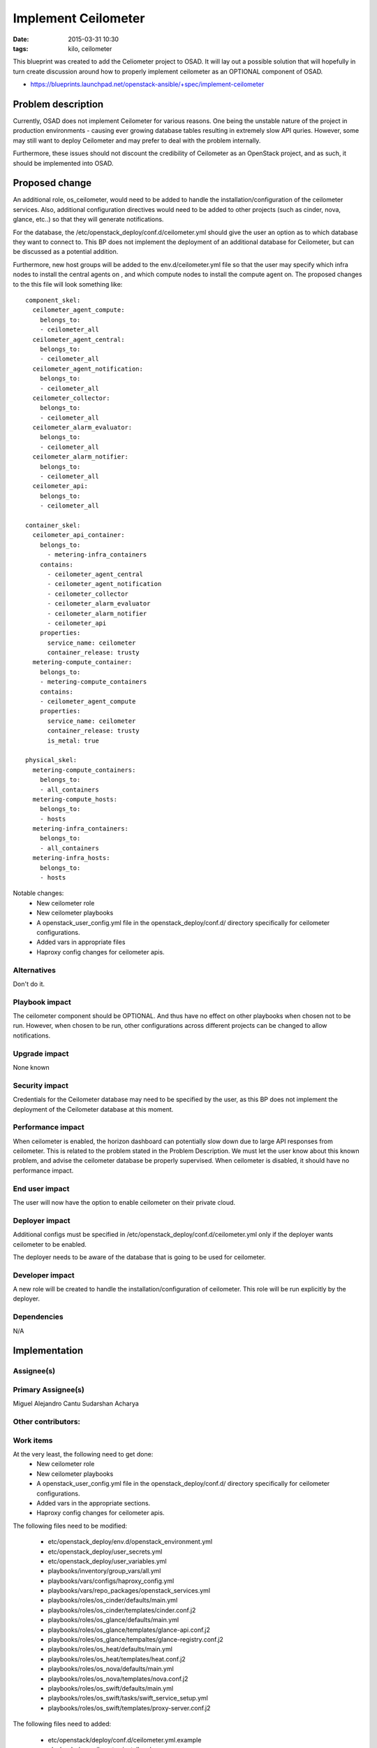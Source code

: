 Implement Ceilometer
####################
:date: 2015-03-31 10:30
:tags: kilo, ceilometer

This blueprint was created to add the Celiometer project to OSAD.
It will lay out a possible solution that will hopefully in turn
create discussion around how to properly implement ceilometer as an
OPTIONAL component of OSAD.

* https://blueprints.launchpad.net/openstack-ansible/+spec/implement-ceilometer

Problem description
===================

Currently, OSAD does not implement Ceilometer for various reasons. One being
the unstable nature of the project in production environments - causing
ever growing database tables resulting in extremely slow API quries.
However, some may still want to deploy Ceilometer and may prefer to
deal with the problem internally.

Furthermore, these issues should not discount the credibility of Ceilometer
as an OpenStack project, and as such, it should be implemented into OSAD.


Proposed change
===============
An additional role, os_ceilometer, would need to be added to handle the
installation/configuration of the ceilometer services. Also, additional
configuration directives would need to be added to other projects (such as
cinder, nova, glance, etc..) so that they will generate notifications.

For the database, the /etc/openstack_deploy/conf.d/ceilometer.yml should give
the user an option as to which database they want to connect to. This BP
does not implement the deployment of an additional database for Ceilometer,
but can be discussed as a potential addition.

Furthermore, new host groups will be added to the env.d/ceilometer.yml
file so that the user may specify which infra nodes to install the central
agents on , and which compute nodes to install the compute agent on. The
proposed changes to the this file will look something like::

    component_skel:
      ceilometer_agent_compute:
        belongs_to:
        - ceilometer_all
      ceilometer_agent_central:
        belongs_to:
        - ceilometer_all
      ceilometer_agent_notification:
        belongs_to:
        - ceilometer_all
      ceilometer_collector:
        belongs_to:
        - ceilometer_all
      ceilometer_alarm_evaluator:
        belongs_to:
        - ceilometer_all
      ceilometer_alarm_notifier:
        belongs_to:
        - ceilometer_all
      ceilometer_api:
        belongs_to:
        - ceilometer_all

    container_skel:
      ceilometer_api_container:
        belongs_to:
          - metering-infra_containers
        contains:
          - ceilometer_agent_central
          - ceilometer_agent_notification
          - ceilometer_collector
          - ceilometer_alarm_evaluator
          - ceilometer_alarm_notifier
          - ceilometer_api
        properties:
          service_name: ceilometer
          container_release: trusty
      metering-compute_container:
        belongs_to:
        - metering-compute_containers
        contains:
        - ceilometer_agent_compute
        properties:
          service_name: ceilometer
          container_release: trusty
          is_metal: true

    physical_skel:
      metering-compute_containers:
        belongs_to:
        - all_containers
      metering-compute_hosts:
        belongs_to:
        - hosts
      metering-infra_containers:
        belongs_to:
        - all_containers
      metering-infra_hosts:
        belongs_to:
        - hosts

Notable changes:
  * New ceilometer role
  * New ceilometer playbooks
  * A openstack_user_config.yml file in the openstack_deploy/conf.d/ directory
    specifically for ceilometer configurations.
  * Added vars in appropriate files
  * Haproxy config changes for ceilometer apis.

Alternatives
------------

Don't do it.


Playbook impact
---------------

The ceilometer component should be OPTIONAL. And thus have no effect on other
playbooks when chosen not to be run. However, when chosen to be run, other
configurations across different projects can be changed to allow
notifications.

Upgrade impact
--------------

None known

Security impact
---------------

Credentials for the Ceilometer database may need to be specified by the user,
as this BP does not implement the deployment of the Ceilometer database at
this moment.

Performance impact
------------------

When ceilometer is enabled, the horizon dashboard can potentially slow down
due to large API responses from ceilometer. This is related to the problem
stated in the Problem Description. We must let the user know about this known
problem, and advise the ceilometer database be properly supervised.
When ceilometer is disabled, it should have no performance impact.


End user impact
---------------

The user will now have the option to enable ceilometer on their private cloud.

Deployer impact
---------------

Additional configs must be specified in
/etc/openstack_deploy/conf.d/ceilometer.yml only if the deployer wants
ceilometer to be enabled.

The deployer needs to be aware of the database that is going to be used
for ceilometer.

Developer impact
----------------

A new role will be created to handle the installation/configuration of
ceilometer. This role will be run explicitly by the deployer.

Dependencies
------------

N/A

Implementation
==============

Assignee(s)
-----------

Primary Assignee(s)
-------------------

Miguel Alejandro Cantu
Sudarshan Acharya

Other contributors:
-------------------


Work items
----------

At the very least, the following need to get done:
  * New ceilometer role
  * New ceilometer playbooks
  * A openstack_user_config.yml file in the openstack_deploy/conf.d/
    directory specifically for ceilometer configurations.
  * Added vars in the appropriate sections.
  * Haproxy config changes for ceilometer apis.

The following files need to be modified:

  * etc/openstack_deploy/env.d/openstack_environment.yml
  * etc/openstack_deploy/user_secrets.yml
  * etc/openstack_deploy/user_variables.yml
  * playbooks/inventory/group_vars/all.yml
  * playbooks/vars/configs/haproxy_config.yml
  * playbooks/vars/repo_packages/openstack_services.yml
  * playbooks/roles/os_cinder/defaults/main.yml
  * playbooks/roles/os_cinder/templates/cinder.conf.j2
  * playbooks/roles/os_glance/defaults/main.yml
  * playbooks/roles/os_glance/templates/glance-api.conf.j2
  * playbooks/roles/os_glance/tempaltes/glance-registry.conf.j2
  * playbooks/roles/os_heat/defaults/main.yml
  * playbooks/roles/os_heat/templates/heat.conf.j2
  * playbooks/roles/os_nova/defaults/main.yml
  * playbooks/roles/os_nova/templates/nova.conf.j2
  * playbooks/roles/os_swift/defaults/main.yml
  * playbooks/roles/os_swift/tasks/swift_service_setup.yml
  * playbooks/roles/os_swift/templates/proxy-server.conf.j2

The following files need to added:

  * etc/openstack/deploy/conf.d/ceilometer.yml.example
  * playbooks/os-ceilometer-install.yml
  * playbooks/roles/os_ceilometer/

    * CONTRIBUTING.rst
    * LICENSE
    * README.rst
    * defaults/

      * main.yml
    * handlers/

      * main.yml

    * meta/

      * main.yml

    * templates/

      * ceilometer.conf.j2
      * api_paste.ini.j2
      * ceilometer-upstart-init.j2
      * event_definitions.yaml.j2
      * event_pipeline.yaml.j2
      * pipeline.yaml.j2
      * sudoers.j2

    * tasks/

      * main.yml
      * ceilometer_install.yml
      * ceilometer_pre_install.yml
      * ceilometer_post_install.yml
      * ceilometer_service_setup.yml
      * ceilometer_service_add.yml
      * ceilometer_upstart_common_init.yml
      * ceilometer_upstart_init.yml


Testing
=======
The gate scripts will need to be modified with the ceilometer
configurations turned on. A variable of the like of
"DEPLOY_CEILOMETER" will be added with the appropriate
conditionals in place to deploy ceilometer with a mongodb
server for testing.

The playbooks will point to a mongodb server deployed on the AIO.
A gate script will be created to deploy a simple mongodb server on the AIO
using an ansible galaxy role.


Documentation impact
====================

Thorough documentation will need to be created explaining how to enable
ceilometer.


References
==========

* http://goo.gl/LA7o6N
* http://goo.gl/Xj7cqT
* https://www.rdoproject.org/CeilometerQuickStart
* http://docs.openstack.org/developer/ceilometer/install/manual.html
